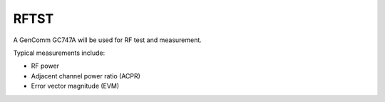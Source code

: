 RFTST
=====

.. figure:: /images/GenComm_GC747A.jpg

A GenComm GC747A will be used for RF test and measurement.

Typical measurements include:

* RF power
* Adjacent channel power ratio (ACPR)
* Error vector magnitude (EVM)